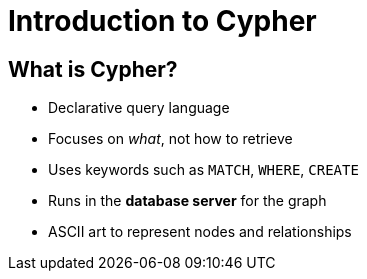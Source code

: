 = Introduction to Cypher

== What is Cypher?

* Declarative query language
* Focuses on _what_, not how to retrieve
* Uses keywords such as `MATCH`, `WHERE`, `CREATE`
* Runs in the *database server* for the graph
* ASCII art to represent nodes and relationships
